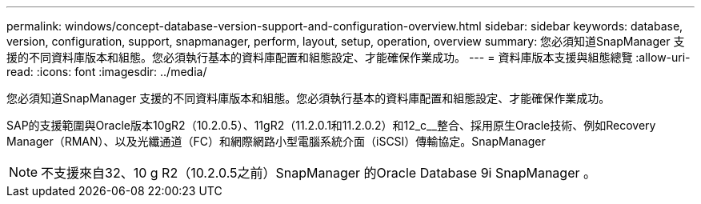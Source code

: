 ---
permalink: windows/concept-database-version-support-and-configuration-overview.html 
sidebar: sidebar 
keywords: database, version, configuration, support, snapmanager,  perform, layout, setup, operation, overview 
summary: 您必須知道SnapManager 支援的不同資料庫版本和組態。您必須執行基本的資料庫配置和組態設定、才能確保作業成功。 
---
= 資料庫版本支援與組態總覽
:allow-uri-read: 
:icons: font
:imagesdir: ../media/


[role="lead"]
您必須知道SnapManager 支援的不同資料庫版本和組態。您必須執行基本的資料庫配置和組態設定、才能確保作業成功。

SAP的支援範圍與Oracle版本10gR2（10.2.0.5）、11gR2（11.2.0.1和11.2.0.2）和12_c__整合、採用原生Oracle技術、例如Recovery Manager（RMAN）、以及光纖通道（FC）和網際網路小型電腦系統介面（iSCSI）傳輸協定。SnapManager


NOTE: 不支援來自32、10 g R2（10.2.0.5之前）SnapManager 的Oracle Database 9i SnapManager 。
